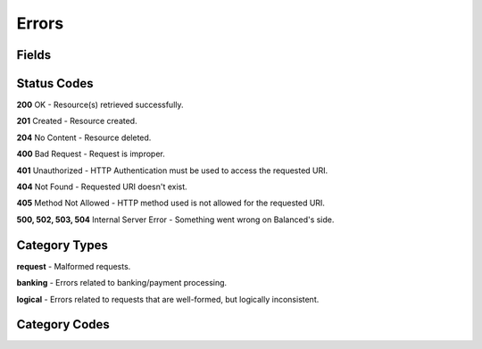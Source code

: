 Errors
======

Fields
------

.. dcode:: view http_exception

Status Codes
------------

**200** OK - Resource(s) retrieved successfully.

**201** Created - Resource created.

**204** No Content - Resource deleted.

**400** Bad Request - Request is improper.

**401** Unauthorized - HTTP Authentication must be used to access the requested URI.

**404** Not Found - Requested URI doesn't exist.

**405** Method Not Allowed - HTTP method used is not allowed for the requested URI.

**500, 502, 503, 504** Internal Server Error - Something went wrong on Balanced's side.

Category Types
--------------

**request** - Malformed requests.

**banking** - Errors related to banking/payment processing.

**logical** - Errors related to requests that are well-formed, but logically inconsistent.

Category Codes
--------------

.. dcode:: error
    :sort: category_type category_code
